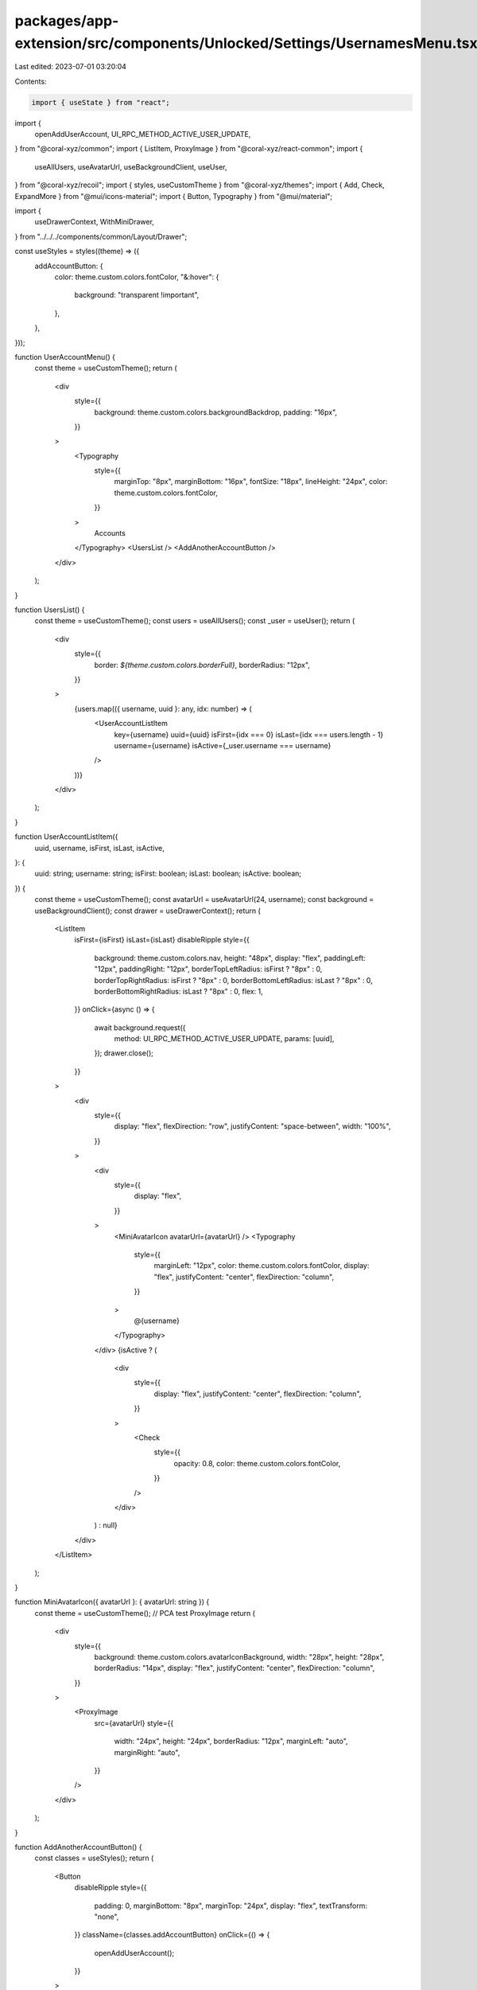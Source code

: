 packages/app-extension/src/components/Unlocked/Settings/UsernamesMenu.tsx
=========================================================================

Last edited: 2023-07-01 03:20:04

Contents:

.. code-block:: tsx

    import { useState } from "react";
import {
  openAddUserAccount,
  UI_RPC_METHOD_ACTIVE_USER_UPDATE,
} from "@coral-xyz/common";
import { ListItem, ProxyImage } from "@coral-xyz/react-common";
import {
  useAllUsers,
  useAvatarUrl,
  useBackgroundClient,
  useUser,
} from "@coral-xyz/recoil";
import { styles, useCustomTheme } from "@coral-xyz/themes";
import { Add, Check, ExpandMore } from "@mui/icons-material";
import { Button, Typography } from "@mui/material";

import {
  useDrawerContext,
  WithMiniDrawer,
} from "../../../components/common/Layout/Drawer";

const useStyles = styles((theme) => ({
  addAccountButton: {
    color: theme.custom.colors.fontColor,
    "&:hover": {
      background: "transparent !important",
    },
  },
}));

function UserAccountMenu() {
  const theme = useCustomTheme();
  return (
    <div
      style={{
        background: theme.custom.colors.backgroundBackdrop,
        padding: "16px",
      }}
    >
      <Typography
        style={{
          marginTop: "8px",
          marginBottom: "16px",
          fontSize: "18px",
          lineHeight: "24px",
          color: theme.custom.colors.fontColor,
        }}
      >
        Accounts
      </Typography>
      <UsersList />
      <AddAnotherAccountButton />
    </div>
  );
}

function UsersList() {
  const theme = useCustomTheme();
  const users = useAllUsers();
  const _user = useUser();
  return (
    <div
      style={{
        border: `${theme.custom.colors.borderFull}`,
        borderRadius: "12px",
      }}
    >
      {users.map(({ username, uuid }: any, idx: number) => (
        <UserAccountListItem
          key={username}
          uuid={uuid}
          isFirst={idx === 0}
          isLast={idx === users.length - 1}
          username={username}
          isActive={_user.username === username}
        />
      ))}
    </div>
  );
}

function UserAccountListItem({
  uuid,
  username,
  isFirst,
  isLast,
  isActive,
}: {
  uuid: string;
  username: string;
  isFirst: boolean;
  isLast: boolean;
  isActive: boolean;
}) {
  const theme = useCustomTheme();
  const avatarUrl = useAvatarUrl(24, username);
  const background = useBackgroundClient();
  const drawer = useDrawerContext();
  return (
    <ListItem
      isFirst={isFirst}
      isLast={isLast}
      disableRipple
      style={{
        background: theme.custom.colors.nav,
        height: "48px",
        display: "flex",
        paddingLeft: "12px",
        paddingRight: "12px",
        borderTopLeftRadius: isFirst ? "8px" : 0,
        borderTopRightRadius: isFirst ? "8px" : 0,
        borderBottomLeftRadius: isLast ? "8px" : 0,
        borderBottomRightRadius: isLast ? "8px" : 0,
        flex: 1,
      }}
      onClick={async () => {
        await background.request({
          method: UI_RPC_METHOD_ACTIVE_USER_UPDATE,
          params: [uuid],
        });
        drawer.close();
      }}
    >
      <div
        style={{
          display: "flex",
          flexDirection: "row",
          justifyContent: "space-between",
          width: "100%",
        }}
      >
        <div
          style={{
            display: "flex",
          }}
        >
          <MiniAvatarIcon avatarUrl={avatarUrl} />
          <Typography
            style={{
              marginLeft: "12px",
              color: theme.custom.colors.fontColor,
              display: "flex",
              justifyContent: "center",
              flexDirection: "column",
            }}
          >
            @{username}
          </Typography>
        </div>
        {isActive ? (
          <div
            style={{
              display: "flex",
              justifyContent: "center",
              flexDirection: "column",
            }}
          >
            <Check
              style={{
                opacity: 0.8,
                color: theme.custom.colors.fontColor,
              }}
            />
          </div>
        ) : null}
      </div>
    </ListItem>
  );
}

function MiniAvatarIcon({ avatarUrl }: { avatarUrl: string }) {
  const theme = useCustomTheme();
  // PCA test ProxyImage
  return (
    <div
      style={{
        background: theme.custom.colors.avatarIconBackground,
        width: "28px",
        height: "28px",
        borderRadius: "14px",
        display: "flex",
        justifyContent: "center",
        flexDirection: "column",
      }}
    >
      <ProxyImage
        src={avatarUrl}
        style={{
          width: "24px",
          height: "24px",
          borderRadius: "12px",
          marginLeft: "auto",
          marginRight: "auto",
        }}
      />
    </div>
  );
}

function AddAnotherAccountButton() {
  const classes = useStyles();
  return (
    <Button
      disableRipple
      style={{
        padding: 0,
        marginBottom: "8px",
        marginTop: "24px",
        display: "flex",
        textTransform: "none",
      }}
      className={classes.addAccountButton}
      onClick={() => {
        openAddUserAccount();
      }}
    >
      <Add
        style={{
          marginLeft: "10px",
          marginRight: "10px",
          color: "inherit",
        }}
      />
      <Typography
        style={{
          fontSize: "16px",
          color: "inherit",
          display: "flex",
          justifyContent: "center",
          flexDirection: "column",
        }}
      >
        Add Another Account
      </Typography>
    </Button>
  );
}


